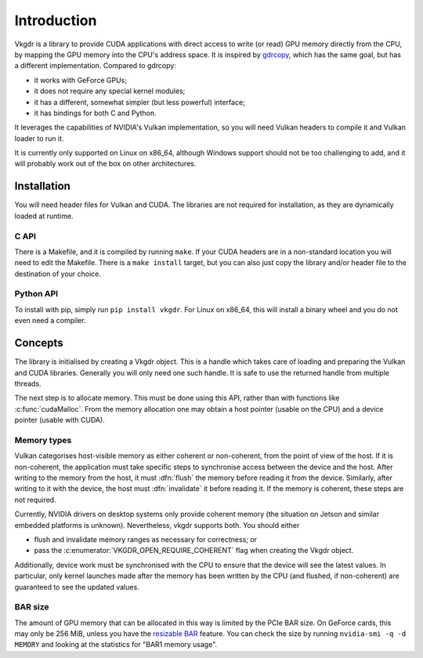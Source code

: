 Introduction
============
Vkgdr is a library to provide CUDA applications with direct access to write (or
read) GPU memory directly from the CPU, by mapping the GPU memory into the
CPU's address space. It is inspired by `gdrcopy`_, which has the same goal,
but has a different implementation. Compared to gdrcopy:

- it works with GeForce GPUs;
- it does not require any special kernel modules;
- it has a different, somewhat simpler (but less powerful) interface;
- it has bindings for both C and Python.

It leverages the capabilities of NVIDIA's Vulkan implementation, so you
will need Vulkan headers to compile it and Vulkan loader to run it.

It is currently only supported on Linux on x86_64, although Windows support
should not be too challenging to add, and it will probably work out of the box
on other architectures.

.. _gdrcopy: https://github.com/NVIDIA/gdrcopy

Installation
------------
You will need header files for Vulkan and CUDA. The libraries are not required
for installation, as they are dynamically loaded at runtime.

C API
^^^^^
There is a Makefile, and it is compiled by running ``make``. If your CUDA
headers are in a non-standard location you will need to edit the Makefile.
There is a ``make install`` target, but you can also just copy the library
and/or header file to the destination of your choice.

Python API
^^^^^^^^^^
To install with pip, simply run ``pip install vkgdr``. For Linux on x86_64,
this will install a binary wheel and you do not even need a compiler.

Concepts
--------
The library is initialised by creating a Vkgdr object. This is a handle which
takes care of loading and preparing the Vulkan and CUDA libraries. Generally
you will only need one such handle. It is safe to use the returned handle from
multiple threads.

The next step is to allocate memory. This must be done using this API, rather
than with functions like :c:func:`cudaMalloc`. From the memory allocation one
may obtain a host pointer (usable on the CPU) and a device pointer (usable
with CUDA).

Memory types
^^^^^^^^^^^^
Vulkan categorises host-visible memory as either coherent or non-coherent,
from the point of view of the host. If it is non-coherent, the application
must take specific steps to synchronise access between the device and the
host. After writing to the memory from the host, it must :dfn:`flush` the
memory before reading it from the device. Similarly, after writing to it with
the device, the host must :dfn:`invalidate` it before reading it. If the
memory is coherent, these steps are not required.

Currently, NVIDIA drivers on desktop systems only provide coherent memory (the
situation on Jetson and similar embedded platforms is unknown). Nevertheless,
vkgdr supports both. You should either

- flush and invalidate memory ranges as necessary for correctness; or

- pass the :c:enumerator:`VKGDR_OPEN_REQUIRE_COHERENT` flag when creating the Vkgdr
  object.

Additionally, device work must be synchronised with the CPU to ensure that the
device will see the latest values. In particular, only kernel launches made
after the memory has been written by the CPU (and flushed, if non-coherent)
are guaranteed to see the updated values.

BAR size
^^^^^^^^
The amount of GPU memory that can be allocated in this way is limited by the
PCIe BAR size. On GeForce cards, this may only be 256 MiB, unless you have the
`resizable BAR`_ feature. You can check the size by running ``nvidia-smi -q -d
MEMORY`` and looking at the statistics for "BAR1 memory usage".

.. _resizable BAR: https://www.nvidia.com/en-us/geforce/news/geforce-rtx-30-series-resizable-bar-support/
